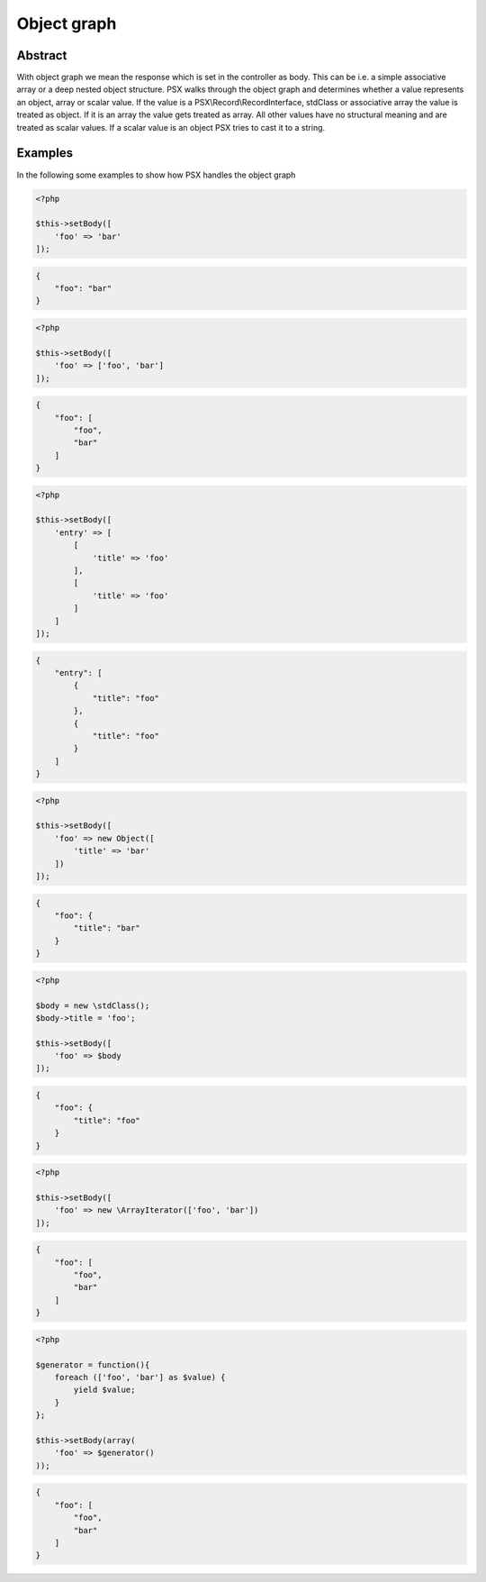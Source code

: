 
Object graph
============

Abstract
--------

With object graph we mean the response which is set in the controller as body.
This can be i.e. a simple associative array or a deep nested object structure. 
PSX walks through the object graph and determines whether a value represents an 
object, array or scalar value. If the value is a PSX\\Record\\RecordInterface,
stdClass or associative array the value is treated as object. If it is an
array the value gets treated as array. All other values have no structural 
meaning and are treated as scalar values. If a scalar value is an object PSX 
tries to cast it to a string.

Examples
--------

In the following some examples to show how PSX handles the object graph 

.. code-block:: php

    <?php

    $this->setBody([
        'foo' => 'bar'
    ]);


.. code-block:: json

    {
        "foo": "bar"
    }


.. code-block:: php

    <?php

    $this->setBody([
        'foo' => ['foo', 'bar']
    ]);


.. code-block:: json

    {
        "foo": [
            "foo",
            "bar"
        ]
    }


.. code-block:: php

    <?php

    $this->setBody([
        'entry' => [
            [
                'title' => 'foo'
            ],
            [
                'title' => 'foo'
            ]
        ]
    ]);


.. code-block:: json

    {
        "entry": [
            {
                "title": "foo"
            },
            {
                "title": "foo"
            }
        ]
    }

.. code-block:: php

    <?php

    $this->setBody([
        'foo' => new Object([
            'title' => 'bar'
        ])
    ]);


.. code-block:: json

    {
        "foo": {
            "title": "bar"
        }
    }


.. code-block:: php

    <?php

    $body = new \stdClass();
    $body->title = 'foo';

    $this->setBody([
        'foo' => $body
    ]);


.. code-block:: json

    {
        "foo": {
            "title": "foo"
        }
    }


.. code-block:: php

    <?php

    $this->setBody([
        'foo' => new \ArrayIterator(['foo', 'bar'])
    ]);


.. code-block:: json

    {
        "foo": [
            "foo",
            "bar"
        ]
    }


.. code-block:: php

    <?php

    $generator = function(){
        foreach (['foo', 'bar'] as $value) {
            yield $value;
        }
    };

    $this->setBody(array(
        'foo' => $generator()
    ));


.. code-block:: json

    {
        "foo": [
            "foo",
            "bar"
        ]
    }
